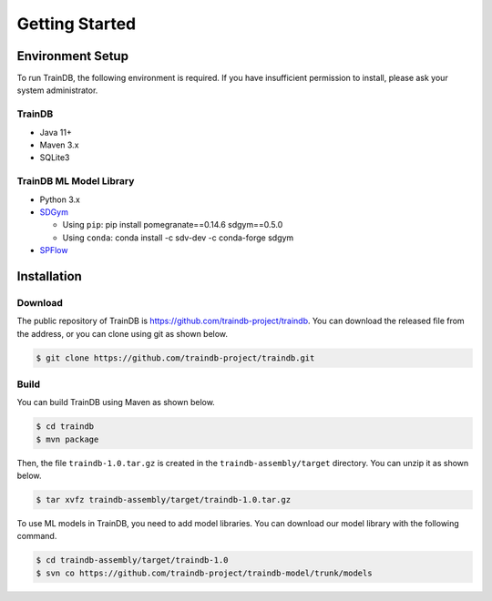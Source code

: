 Getting Started
===============

Environment Setup
-----------------

To run TrainDB, the following environment is required. If you have insufficient permission to install, please ask your system administrator.

TrainDB
~~~~~~~

* Java 11+
* Maven 3.x
* SQLite3

TrainDB ML Model Library
~~~~~~~~~~~~~~~~~~~~~~~~

* Python 3.x
* `SDGym <https://github.com/sdv-dev/SDGym>`_

  * Using ``pip``: pip install pomegranate==0.14.6 sdgym==0.5.0
  * Using ``conda``: conda install -c sdv-dev -c conda-forge sdgym

* `SPFlow <https://github.com/SPFlow/SPFlow>`_


Installation
------------

Download
~~~~~~~~

The public repository of TrainDB is `https://github.com/traindb-project/traindb <https://github.com/traindb-project/traindb>`_. You can download the released file from the address, or you can clone using git as shown below.

.. code-block:: console

  $ git clone https://github.com/traindb-project/traindb.git

Build
~~~~~

You can build TrainDB using Maven as shown below.

.. code-block:: console

  $ cd traindb
  $ mvn package

Then, the file ``traindb-1.0.tar.gz`` is created in the ``traindb-assembly/target`` directory. You can unzip it as shown below.

.. code-block:: console

  $ tar xvfz traindb-assembly/target/traindb-1.0.tar.gz

To use ML models in TrainDB, you need to add model libraries.
You can download our model library with the following command.

.. code-block:: console

  $ cd traindb-assembly/target/traindb-1.0
  $ svn co https://github.com/traindb-project/traindb-model/trunk/models
